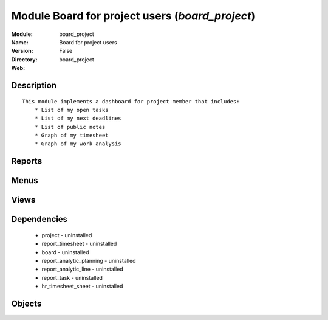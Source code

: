 
Module Board for project users (*board_project*)
================================================
:Module: board_project
:Name: Board for project users
:Version: False
:Directory: board_project
:Web: 

Description
-----------

::
  
    
  This module implements a dashboard for project member that includes:
      * List of my open tasks
      * List of my next deadlines
      * List of public notes
      * Graph of my timesheet
      * Graph of my work analysis
      

Reports
-------

Menus
-------

Views
-----

Dependencies
------------

 * project - uninstalled

 * report_timesheet - uninstalled

 * board - uninstalled

 * report_analytic_planning - uninstalled

 * report_analytic_line - uninstalled

 * report_task - uninstalled

 * hr_timesheet_sheet - uninstalled

Objects
-------